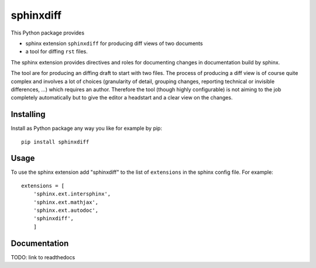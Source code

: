 
==============
  sphinxdiff 
==============


This Python package provides 

* sphinx extension ``sphinxdiff`` for producing diff views of two documents
* a tool for diffing ``rst`` files.


The sphinx extension provides directives and roles for documenting changes 
in documentation build by sphinx.

The tool are for producing an diffing draft to start with two files.  
The process of producing a diff view is of course quite complex and involves a 
lot of choices (granularity of detail, grouping changes, reporting technical or 
invisible differences, ...) which requires an author.  
Therefore the tool (though highly configurable) is not aiming to the job 
completely automatically but to give the editor a headstart and a clear view on 
the changes.


Installing
==========

Install as Python package any way you like for example by pip::

   pip install sphinxdiff


Usage
=====

To use the sphinx extension add "sphinxdiff" to the list of ``extensions`` in 
the sphinx config file.  For example::

   extensions = [
       'sphinx.ext.intersphinx',
       'sphinx.ext.mathjax',
       'sphinx.ext.autodoc',
       'sphinxdiff',
       ]


Documentation
=============


TODO: link to readthedocs 
